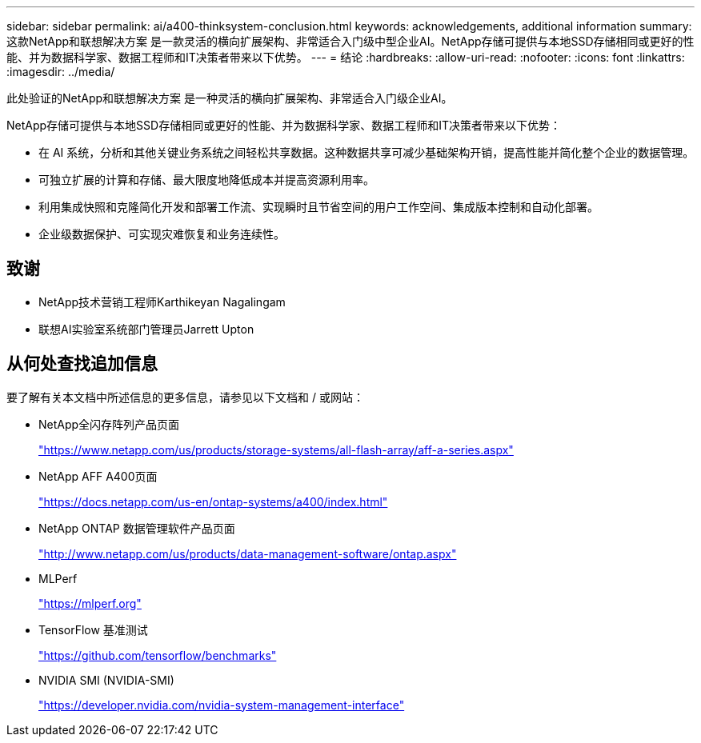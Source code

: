 ---
sidebar: sidebar 
permalink: ai/a400-thinksystem-conclusion.html 
keywords: acknowledgements, additional information 
summary: 这款NetApp和联想解决方案 是一款灵活的横向扩展架构、非常适合入门级中型企业AI。NetApp存储可提供与本地SSD存储相同或更好的性能、并为数据科学家、数据工程师和IT决策者带来以下优势。 
---
= 结论
:hardbreaks:
:allow-uri-read: 
:nofooter: 
:icons: font
:linkattrs: 
:imagesdir: ../media/


[role="lead"]
此处验证的NetApp和联想解决方案 是一种灵活的横向扩展架构、非常适合入门级企业AI。

NetApp存储可提供与本地SSD存储相同或更好的性能、并为数据科学家、数据工程师和IT决策者带来以下优势：

* 在 AI 系统，分析和其他关键业务系统之间轻松共享数据。这种数据共享可减少基础架构开销，提高性能并简化整个企业的数据管理。
* 可独立扩展的计算和存储、最大限度地降低成本并提高资源利用率。
* 利用集成快照和克隆简化开发和部署工作流、实现瞬时且节省空间的用户工作空间、集成版本控制和自动化部署。
* 企业级数据保护、可实现灾难恢复和业务连续性。




== 致谢

* NetApp技术营销工程师Karthikeyan Nagalingam
* 联想AI实验室系统部门管理员Jarrett Upton




== 从何处查找追加信息

要了解有关本文档中所述信息的更多信息，请参见以下文档和 / 或网站：

* NetApp全闪存阵列产品页面
+
https://www.netapp.com/us/products/storage-systems/all-flash-array/aff-a-series.aspx["https://www.netapp.com/us/products/storage-systems/all-flash-array/aff-a-series.aspx"^]

* NetApp AFF A400页面
+
https://docs.netapp.com/us-en/ontap-systems/a400/index.html["https://docs.netapp.com/us-en/ontap-systems/a400/index.html"]

* NetApp ONTAP 数据管理软件产品页面
+
http://www.netapp.com/us/products/data-management-software/ontap.aspx["http://www.netapp.com/us/products/data-management-software/ontap.aspx"^]

* MLPerf
+
https://mlperf.org/["https://mlperf.org"^]

* TensorFlow 基准测试
+
https://github.com/tensorflow/benchmarks["https://github.com/tensorflow/benchmarks"^]

* NVIDIA SMI (NVIDIA-SMI)
+
https://developer.nvidia.com/nvidia-system-management-interface["https://developer.nvidia.com/nvidia-system-management-interface"]


